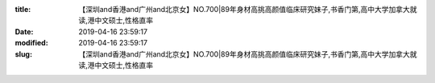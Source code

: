 
:title: 【深圳and香港and广州and北京女】NO.700|89年身材高挑高颜值临床研究妹子,书香门第,高中大学加拿大就读,港中文硕士,性格直率
:date: 2019-04-16 23:59:17
:modified: 2019-04-16 23:59:17
:slug: 【深圳and香港and广州and北京女】NO.700|89年身材高挑高颜值临床研究妹子,书香门第,高中大学加拿大就读,港中文硕士,性格直率


.. raw:: html
    :file: html/【深圳and香港and广州and北京女】NO.700|89年身材高挑高颜值临床研究妹子,书香门第,高中大学加拿大就读,港中文硕士,性格直率.html

